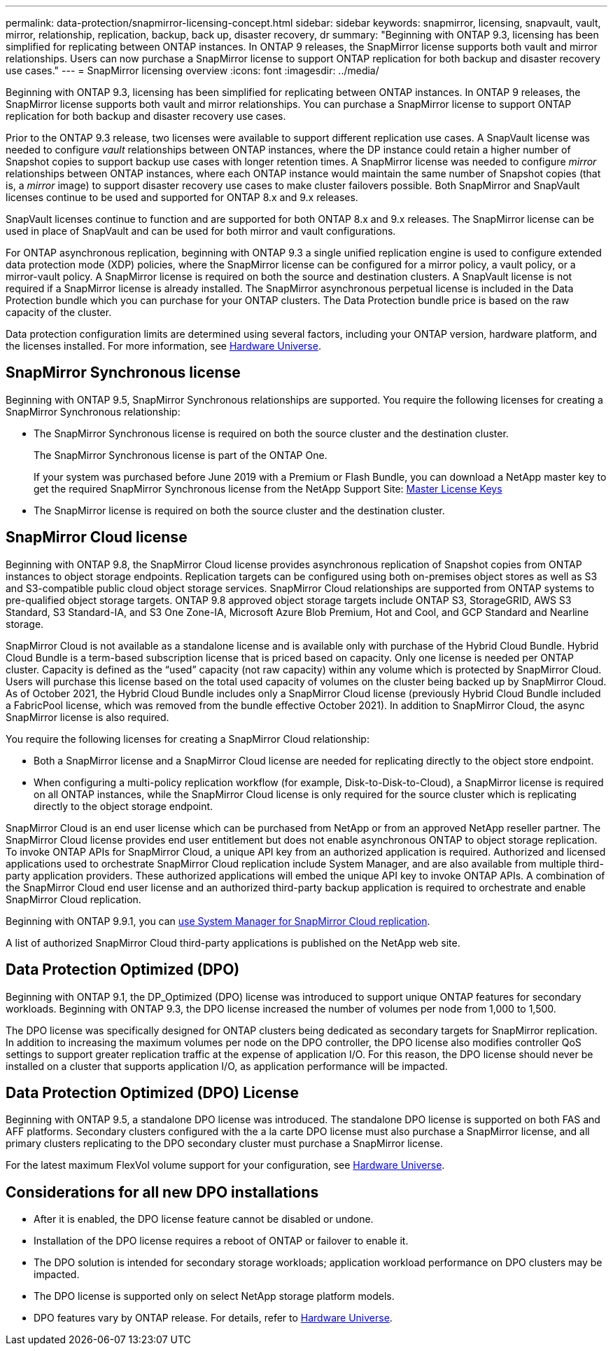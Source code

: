 ---
permalink: data-protection/snapmirror-licensing-concept.html
sidebar: sidebar
keywords: snapmirror, licensing, snapvault, vault, mirror, relationship, replication, backup, back up, disaster recovery, dr
summary: "Beginning with ONTAP 9.3, licensing has been simplified for replicating between ONTAP instances. In ONTAP 9 releases, the SnapMirror license supports both vault and mirror relationships. Users can now purchase a SnapMirror license to support ONTAP replication for both backup and disaster recovery use cases."
---
= SnapMirror licensing overview
:icons: font
:imagesdir: ../media/

[.lead]
Beginning with ONTAP 9.3, licensing has been simplified for replicating between ONTAP instances. In ONTAP 9 releases, the SnapMirror license supports both vault and mirror relationships. You can purchase a SnapMirror license to support ONTAP replication for both backup and disaster recovery use cases.

Prior to the ONTAP 9.3 release, two licenses were available to support different replication use cases. A SnapVault license was needed to configure _vault_ relationships between ONTAP instances, where the DP instance could retain a higher number of Snapshot copies to support backup use cases with longer retention times. A SnapMirror license was needed to configure _mirror_ relationships between ONTAP instances, where each ONTAP instance would maintain the same number of Snapshot copies (that is, a _mirror_ image) to support disaster recovery use cases to make cluster failovers possible. Both SnapMirror and SnapVault licenses continue to be used and supported for ONTAP 8.x and 9.x releases.

SnapVault licenses continue to function and are supported for both ONTAP 8.x and 9.x releases. The SnapMirror license can be used in place of SnapVault and can be used for both mirror and vault configurations.

For ONTAP asynchronous replication, beginning with ONTAP 9.3 a single unified replication engine is used to configure extended data protection mode (XDP) policies, where the SnapMirror license can be configured for a mirror policy, a vault policy, or a mirror-vault policy. A SnapMirror license is required on both the source and destination clusters. A SnapVault license is not required if a SnapMirror license is already installed. The SnapMirror asynchronous perpetual license is included in the Data Protection bundle which you can purchase for your ONTAP clusters. The Data Protection bundle price is based on the raw capacity of the cluster. 

Data protection configuration limits are determined using several factors, including your ONTAP version, hardware platform, and the licenses installed. For more information, see https://hwu.netapp.com/[Hardware Universe^].

== SnapMirror Synchronous license

Beginning with ONTAP 9.5, SnapMirror Synchronous relationships are supported. You require the following licenses for creating a SnapMirror Synchronous relationship:

* The SnapMirror Synchronous license is required on both the source cluster and the destination cluster.
+
The SnapMirror Synchronous license is part of the ONTAP One.
+
If your system was purchased before June 2019 with a Premium or Flash Bundle, you can download a NetApp master key to get the required SnapMirror Synchronous license from the NetApp Support Site: https://mysupport.netapp.com/NOW/knowledge/docs/olio/guides/master_lickey/[Master License Keys]

* The SnapMirror license is required on both the source cluster and the destination cluster.

== SnapMirror Cloud license

Beginning with ONTAP 9.8, the SnapMirror Cloud license provides asynchronous replication of Snapshot copies from ONTAP instances to object storage endpoints. Replication targets can be configured using both on-premises object stores as well as S3 and S3-compatible public cloud object storage services. SnapMirror Cloud relationships are supported from ONTAP systems to pre-qualified object storage targets. ONTAP 9.8 approved object storage targets include ONTAP S3, StorageGRID, AWS S3 Standard, S3 Standard-IA, and S3 One Zone-IA, Microsoft Azure Blob Premium, Hot and Cool, and GCP Standard and Nearline storage.

SnapMirror Cloud is not available as a standalone license and is available only with purchase of the Hybrid Cloud Bundle. Hybrid Cloud Bundle is a term-based subscription license that is priced based on capacity. Only one license is needed per ONTAP cluster. Capacity is defined as the “used” capacity (not raw capacity) within any volume which is protected by SnapMirror Cloud. Users will purchase this license based on the total used capacity of volumes on the cluster being backed up by SnapMirror Cloud. As of October 2021, the Hybrid Cloud Bundle includes only a SnapMirror Cloud license (previously Hybrid Cloud Bundle included a FabricPool license, which was removed from the bundle effective October 2021). In addition to SnapMirror Cloud, the async SnapMirror license is also required.

You require the following licenses for creating a SnapMirror Cloud relationship:

* Both a SnapMirror license and a SnapMirror Cloud license are needed for replicating directly to the object store endpoint.
* When configuring a multi-policy replication workflow (for example, Disk-to-Disk-to-Cloud), a SnapMirror license is required on all ONTAP instances, while the SnapMirror Cloud license is only required for the source cluster which is replicating directly to the object storage endpoint.

SnapMirror Cloud is an end user license which can be purchased from NetApp or from an approved NetApp reseller partner. The SnapMirror Cloud license provides end user entitlement but does not enable asynchronous ONTAP to object storage replication. To invoke ONTAP APIs for SnapMirror Cloud, a unique API key from an authorized application is required. Authorized and licensed applications used to orchestrate SnapMirror Cloud replication include System Manager, and are also available from multiple third-party application providers. These authorized applications will embed the unique API key to invoke ONTAP APIs. A combination of the SnapMirror Cloud end user license and an authorized third-party backup application is required to orchestrate and enable SnapMirror Cloud replication.

Beginning with ONTAP 9.9.1, you can https://docs.netapp.com/us-en/ontap/task_dp_back_up_to_cloud.html[use System Manager for SnapMirror Cloud replication].

A list of authorized SnapMirror Cloud third-party applications is published on the NetApp web site.

== Data Protection Optimized (DPO)

Beginning with ONTAP 9.1, the DP_Optimized (DPO) license was introduced to support unique ONTAP features for secondary workloads. Beginning with ONTAP 9.3, the DPO license increased the number of volumes per node from 1,000 to 1,500. 

The DPO license was specifically designed for ONTAP clusters being dedicated as secondary targets for SnapMirror replication. In addition to increasing the maximum volumes per node on the DPO controller, the DPO license also modifies controller QoS settings to support greater replication traffic at the expense of application I/O. For this reason, the DPO license should never be installed on a cluster that supports application I/O, as application performance will be impacted. 

== Data Protection Optimized (DPO) License

Beginning with ONTAP 9.5, a standalone DPO license was introduced. The standalone DPO license is supported on both FAS and AFF platforms. Secondary clusters configured with the a la carte DPO license must also purchase a SnapMirror license, and all primary clusters replicating to the DPO secondary cluster must purchase a SnapMirror license.

For the latest maximum FlexVol volume support for your configuration, see https://hwu.netapp.com/[Hardware Universe^].

== Considerations for all new DPO installations

* After it is enabled, the DPO license feature cannot be disabled or undone.
* Installation of the DPO license requires a reboot of ONTAP or failover to enable it.
* The DPO solution is intended for secondary storage workloads; application workload performance on DPO clusters may be impacted.
* The DPO license is supported only on select NetApp storage platform models.
* DPO features vary by ONTAP release. For details, refer to https://hwu.netapp.com/[Hardware Universe^].

// 2023-12-19, ONTAPDOC-1366
// 2022-8-31, add missing text
// 08 DEC 2021, BURT 1430515
// 2022-9-1, issue #644